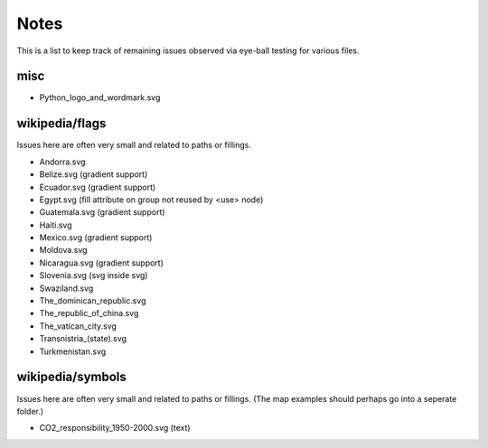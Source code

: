 Notes
=====

This is a list to keep track of remaining issues observed via eye-ball
testing for various files.

misc
----

- Python_logo_and_wordmark.svg


wikipedia/flags
---------------

Issues here are often very small and related to paths or fillings.

- Andorra.svg
- Belize.svg (gradient support)
- Ecuador.svg (gradient support)
- Egypt.svg (fill attribute on group not reused by <use> node)
- Guatemala.svg (gradient support)
- Haiti.svg
- Mexico.svg (gradient support)
- Moldova.svg
- Nicaragua.svg (gradient support)
- Slovenia.svg (svg inside svg)
- Swaziland.svg
- The_dominican_republic.svg
- The_republic_of_china.svg
- The_vatican_city.svg
- Transnistria_(state).svg
- Turkmenistan.svg


wikipedia/symbols
-----------------

Issues here are often very small and related to paths or fillings. (The
map examples should perhaps go into a seperate folder.)

- CO2_responsibility_1950-2000.svg (text)
